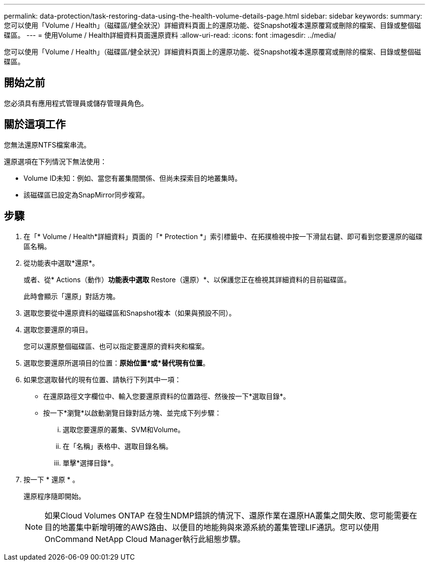---
permalink: data-protection/task-restoring-data-using-the-health-volume-details-page.html 
sidebar: sidebar 
keywords:  
summary: 您可以使用「Volume / Health」（磁碟區/健全狀況）詳細資料頁面上的還原功能、從Snapshot複本還原覆寫或刪除的檔案、目錄或整個磁碟區。 
---
= 使用Volume / Health詳細資料頁面還原資料
:allow-uri-read: 
:icons: font
:imagesdir: ../media/


[role="lead"]
您可以使用「Volume / Health」（磁碟區/健全狀況）詳細資料頁面上的還原功能、從Snapshot複本還原覆寫或刪除的檔案、目錄或整個磁碟區。



== 開始之前

您必須具有應用程式管理員或儲存管理員角色。



== 關於這項工作

您無法還原NTFS檔案串流。

還原選項在下列情況下無法使用：

* Volume ID未知：例如、當您有叢集間關係、但尚未探索目的地叢集時。
* 該磁碟區已設定為SnapMirror同步複寫。




== 步驟

. 在「* Volume / Health*詳細資料」頁面的「* Protection *」索引標籤中、在拓撲檢視中按一下滑鼠右鍵、即可看到您要還原的磁碟區名稱。
. 從功能表中選取*還原*。
+
或者、從* Actions（動作）*功能表中選取* Restore（還原）*、以保護您正在檢視其詳細資料的目前磁碟區。

+
此時會顯示「還原」對話方塊。

. 選取您要從中還原資料的磁碟區和Snapshot複本（如果與預設不同）。
. 選取您要還原的項目。
+
您可以還原整個磁碟區、也可以指定要還原的資料夾和檔案。

. 選取您要還原所選項目的位置：*原始位置*或*替代現有位置*。
. 如果您選取替代的現有位置、請執行下列其中一項：
+
** 在還原路徑文字欄位中、輸入您要還原資料的位置路徑、然後按一下*選取目錄*。
** 按一下*瀏覽*以啟動瀏覽目錄對話方塊、並完成下列步驟：
+
... 選取您要還原的叢集、SVM和Volume。
... 在「名稱」表格中、選取目錄名稱。
... 單擊*選擇目錄*。




. 按一下 * 還原 * 。
+
還原程序隨即開始。

+
[NOTE]
====
如果Cloud Volumes ONTAP 在發生NDMP錯誤的情況下、還原作業在還原HA叢集之間失敗、您可能需要在目的地叢集中新增明確的AWS路由、以便目的地能夠與來源系統的叢集管理LIF通訊。您可以使用OnCommand NetApp Cloud Manager執行此組態步驟。

====

